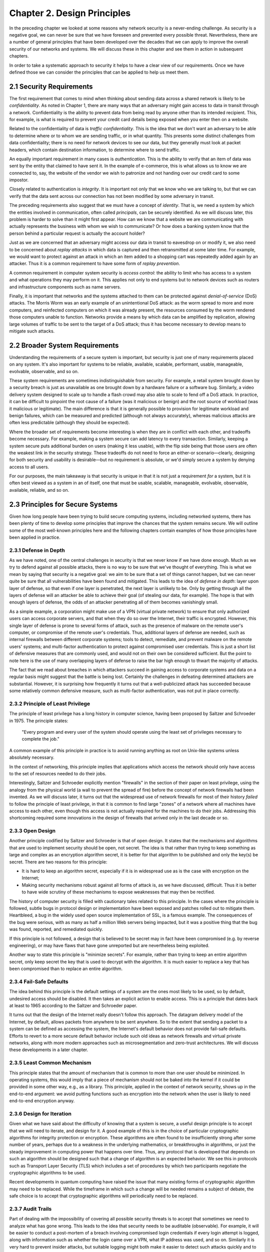 Chapter 2. Design Principles
============================

In the preceding chapter we looked at some reasons why network
security is a never-ending challenge. As security is a negative goal, we can never
be sure that we have foreseen and prevented every possible
threat. Nevertheless, there are a number of general principles that
have been developed over the decades that we can apply to improve the
overall security of our networks and systems. We will discuss these in
this chapter and see them in action in subsequent chapters.

In order to take a systematic approach to security it helps to have a
clear view of our requirements. Once we have defined those we can consider the
principles that can be applied to help us meet them.

2.1 Security Requirements
----------------------------

The first requirement that comes to mind when thinking about sending
data across a shared network is likely to be *confidentiality*. As
noted in Chapter 1, there are many ways that an adversary might gain
access to data in transit through a network. Confidentiality is the
ability to prevent data from being read by anyone other than its
intended recipient. This, for example, is what is required to prevent
your credit card details being exposed when you enter then on a
website.

Related to the confidentiality of data is *traffic
confidentiality*. This is the idea that we don't want an adversary to
be able to determine where or to whom we are sending traffic, or in
what quantity. This presents some distinct challenges from data
confidentiality; there is no need for network devices to see our data,
but they generally must look at packet headers, which contain
destination information, to determine where to
send traffic.

An equally important requirement in many cases is
*authentication*. This is the ability to verify that an item of data
was sent by the entity that claimed to have sent it. In the example of
e-commerce, this is what allows us to know we are connected to, say,
the website of the vendor we wish to patronize and not handing over
our credit card to some impostor.

Closely related to authentication is *integrity*. It is important not only that
we know who we are talking to, but that we can verify
that the data sent across our connection has not been modified by some
adversary in transit.

The preceding requirements also suggest that we must have a concept of
*identity*. That is, we need a system by which the entities involved
in communication, often called *principals*, can be securely
identified. As we will discuss later, this problem is harder to solve
than it might first appear. How can we know that a website we are
communicating with actually represents the business with whom we wish
to communicate? Or how does a banking system know that the person
behind a particular request is actually the account holder?

Just as we are concerned that an adversary might access our data in
transit to eavesdrop on or modify it, we also need to be concerned
about *replay attacks* in which data is captured and then
retransmitted at some later time. For example, we would want to
protect against an attack in which an item added to a shopping cart
was repeatedly added again by an attacker. Thus it is a common
requirement to have some form of *replay prevention*.

A common requirement in computer system security is *access control*:
the ability to limit who has access to a system and what operations
they may perform on it. This applies not only to end systems but to
network devices such as routers and infrastructure components such
as name servers.

Finally, it is important that networks and the systems attached to
them can be protected against *denial-of-service* (DoS) attacks. The
Morris Worm was an early example of an unintentional DoS attack: as
the worm spread to more and more computers, and reinfected computers
on which it was already present, the resources consumed by the worm
rendered those computers unable to function. Networks provide a means
by which data can be amplified by replication, allowing large volumes
of traffic to be sent to the target of a DoS attack; thus it has
become necessary to develop means to mitigate such attacks.

2.2 Broader System Requirements
-------------------------------------

Understanding the requirements of a secure system is important, but
security is just one of many requirements placed on any system.  It's
also important for systems to be reliable, available, scalable, performant,
usable, manageable, evolvable, observable, and so on.

These system requirements are sometimes indistinguishable from
security. For example, a retail system brought down by a security
breach is just as unavailable as one brought down by a hardware
failure or a software bug. Similarly, a video delivery system designed
to scale up to handle a flash crowd may also able to scale to fend off
a DoS attack. In practice, it can be difficult to pinpoint the root
cause of a failure (was it malicious or benign) and the root source of
workload (was it malicious or legitimate). The main difference is that
it is generally possible to provision for legitimate workload and
benign failures, which can be measured and predicted (although not
always accurately), whereas malicious attacks are often less
predictable (although they should be expected).

Where the broader set of requirements become interesting is when they
are in conflict with each other, and tradeoffs become necessary.  For
example, making a system secure can add latency to every transaction.
Similarly, keeping a system secure puts additional burden on users
(making it less usable), with the flip side being that those users are
often the weakest link in the security strategy. These tradeoffs do
not need to force an either-or scenario—clearly, designing for both
security and usability is desirable—but no requirement is absolute,
or we'd simply secure a system by denying access to all users.

For our purposes, the main takeaway is that security is unique in that
it is not just a requirement *for* a system, but it is often best
viewed as a system in an of itself, one that must be usable,
scalable, manageable, evolvable, observable, available, reliable, and
so on.


2.3 Principles for Secure Systems
---------------------------------

Given how long people have been trying to build secure computing
systems, including networked systems, there has been plenty of
time to develop some principles that improve the chances that the
system remains secure. We will outline some of the most well-known
principles here and the following chapters contain examples of how
those principles have been applied in practice.

2.3.1 Defense in Depth
~~~~~~~~~~~~~~~~~~~~~~
As we have noted, one of the central challenges in security is that we
never know if we have done enough. Much as we try to defend against
all possible attacks, there is no way to be sure that we've thought of
everything. This is what we mean by saying that security is a negative
goal: we aim to be sure that a set of things cannot happen, but we can
never quite be sure that all vulnerabilities have been found and
mitigated. This leads to the idea of *defense in depth*: layer upon
layer of defense, so that even if one layer is penetrated, the next
layer is unlikely to be. Only by getting through all the layers of
defense will an attacker be able to achieve their goal (of stealing
our data, for example). The hope is that with enough layers of
defense, the odds of an attacker penetrating all of them becomes
vanishingly small.

As a simple example, a corporation might make use of a VPN (virtual
private network) to ensure that only authorized users can access
corporate servers, and that when they do so over the Internet, their
traffic is encrypted. However, this single layer of defense is prone
to several forms of attack, such as the presence of malware on the
remote user's computer, or compromise of the remote user's
credentials. Thus, additional layers of defense are needed, such as
internal firewalls between different corporate systems; tools to
detect, remediate, and prevent malware on the remote users' systems;
and multi-factor authentication to protect against compromised user
credentials. This is just a short list of defensive measures that are
commonly used, and would not on their own be considered
sufficient. But the point to note here is the use of many overlapping
layers of defense to raise the bar high enough to thwart the majority
of attacks.

The fact that we read about breaches in which attackers succeed in
gaining access to corporate systems and data on a regular basis might
suggest that the battle is being lost. Certainly the challenges in
defeating determined attackers are substantial. However, it is surprising how
frequently it turns out that a well-publicized attack has succeeded
because some relatively common defensive measure, such as multi-factor
authentication, was not put in place correctly.

2.3.2 Principle of Least Privilege
~~~~~~~~~~~~~~~~~~~~~~~~~~~~~~~~~~
The principle of least privilege has a long history in computer
science, having been proposed by Saltzer and Schroeder in 1975. The
principle states:

  "Every program and every user of the system should operate using the
  least set of privileges necessary to complete the job."

A common example of this principle in practice is to avoid running
anything as root on Unix-like systems unless absolutely necessary.

In the context of networking, this principle implies that applications
which access the network should only have access to the set of
resources needed to do their jobs.

.. feel like there is more detail to provide here.

Interestingly, Saltzer and Schroeder explicitly mention "firewalls" in
the section of their paper on least privilege, using the analogy from
the physical world (a wall to prevent the spread of fire) before the
concept of network firewalls had been invented. As we will discuss
later, it turns out that the widespread use of network firewalls for
most of their history *failed* to follow the principle of least
privilege, in that it is common to find large "zones" of a network
where all machines have access to each other, even though this access
is not actually required for the machines to do their jobs. Addressing
this shortcoming required some innovations in the design of firewalls
that arrived only in the last decade or so.

2.3.3 Open Design
~~~~~~~~~~~~~~~~~

Another principle codified by Saltzer and Schroeder is that of open
design. It states that the mechanisms and
algorithms that are used to implement security should be open, not
secret. The idea is that rather than trying to keep something as large
and complex as an encryption algorithm secret, it is better for that
algorithm to be published and only the key(s) be secret. There are two
reasons for this principle:

* It is hard to keep an algorithm secret, especially if it is in
  widespread use as is the case with encryption on the Internet;
* Making security mechanisms robust against all forms of attack is, as
  we have discussed, difficult. Thus it is better to have wide
  scrutiny of these mechanisms to expose weaknesses that may then be
  rectified.

The history of computer security is filled with cautionary tales
related to this principle. In the cases where the principle is
followed, subtle bugs in protocol design or implementation have been
exposed and patches rolled out to mitigate them. Heartbleed, a bug in
the widely used open source implementation of SSL, is a famous
example. The consequences of the bug were serious, with as many as
half a million Web servers being impacted, but it was a positive thing
that the bug was found, reported, and remediated quickly.

If this principle is not followed, a design that is believed to be
secret may in fact have been compromised (e.g. by reverse
engineering), or may have flaws that have gone unreported but are
nevertheless being exploited.

Another way to state this principle is "minimize secrets".  For
example, rather than trying to keep an entire algorithm secret, only
keep secret the key that is used to decrypt with the algorithm. It is
much easier to replace a key that has been compromised than to replace
an entire algorithm.

2.3.4 Fail-Safe Defaults
~~~~~~~~~~~~~~~~~~~~~~~~

The idea behind this principle is the default settings of a system are
the ones most likely to be used, so by default, undesired access
should be disabled. It then takes an explicit action to enable
access. This is a principle that dates back at least to 1965 according to
the Saltzer and Schroeder paper.

It turns out that the design of the Internet really doesn't follow
this approach. The datagram delivery model of the Internet, by
default, allows packets from anywhere to be sent anywhere. So to the
extent that sending a packet to a system can be defined as accessing
the system, the Internet's default behavior does not provide fail-safe
defaults. Efforts to revert to a more secure default behavior include
such old ideas as network firewalls and virtual private networks,
along with more modern approaches such as microsegmentation and
zero-trust architectures.  We will discuss these developments in a later chapter.

2.3.5 Least Common Mechanism
~~~~~~~~~~~~~~~~~~~~~~~~~~~~

This principle states that the amount of mechanism that is common to
more than one user should be minimized. In operating systems, this
would imply that a piece of mechanism should not be baked into the
kernel if it could be provided in some other way, e.g., as a
library. This principle, applied in the context of network security,
shows up in the end-to-end argument: we avoid putting functions such
as encryption into the network when the user is likely to need
end-to-end encryption anyway.


2.3.6 Design for Iteration
~~~~~~~~~~~~~~~~~~~~~~~~~~

Given what we have said about the difficulty of knowing that a system
is secure, a useful design principle is to accept that we will need to
iterate, and design for it. A good example of this is in the choice of
particular cryptographic algorithms for integrity protection or
encryption. These algorithms are often found to be insufficiently
strong after some number of years, perhaps due to a weakness in the
underlying mathematics, or breakthroughs in algorithms, or just the
steady improvement in computing power that happens over time. Thus,
any protocol that is developed that depends on such an algorithm
should be designed such that a change of algorithm is an expected
behavior. We see this in protocols such as Transport Layer Security
(TLS) which includes a set of procedures by which two participants
negotiate the cryptographic algorithms to be used.

Recent developments in quantum computing have raised the issue that
many existing forms of cryptographic algorithm may need to be
replaced. While the timeframe in which such a change will be needed
remains a subject of debate, the safe choice is to accept that
cryptographic algorithms will periodically need to be replaced.

2.3.7 Audit Trails
~~~~~~~~~~~~~~~~~~

Part of dealing with the impossibility of covering all possible
security threats is to accept that sometimes we need to analyze what
has gone wrong. This leads to the idea that security needs to be
auditable (observable). For example, it will be easier to conduct a
post-mortem of a breach involving compromised login credentials if
every login attempt is logged, along with information such as whether
the login came over a VPN, what IP address was used, and so
on. Similarly it is very hard to prevent insider attacks, but suitable
logging might both make it easier to detect such attacks quickly and
to deter those who might undertake them.

In a different vein, consider the design of secure protocols. The
specification for TLS (transport layer security) describes a large
number of error conditions that may trigger alerts, and recommends the
logging of all such alerts. Such logging would help in understanding
if the protocol was subject to an attack that involved incorrect or
unexpected messages. Given the complexity of negotiations that go on
in security protocols (to establish cryptographic algorithms and
parameters, for example) it is wise to assume that these may have
subtle bugs, and a good set of audit tools will enable any such bugs
to be detected and then remedied.

Of course, the audit mechanisms themselves must be designed to be
secure. A determined attacker will, in all likelihood, try to erase their tracks,
so logging for audit purposes cannot just be an afterthought; it has
to be part of the design of a secure system.


2.4 Summary
-----------

Just as we can never be quite sure that we have covered all possible
vectors of attack against a system, there is no hard limit to the set of
principles that can be applied to developing secure systems. The
principles covered above include several that were drawn from the
influential paper by Saltzer and Schroeder from 1975. That is the same
Saltzer whose book (with Kaashoek) we referred to in Chapter 1. The
fact that many of the principles from the 1975 paper reappear in the
2009 is probably a sign that Saltzer had some confidence that these
principles have stood the test of time. We recommend reading the
entire paper.

.. admonition:: Further Reading

  Jerome Saltzer and Michael Schroeder. `The Protection of Information
  in Computer Systems
  <http://web.mit.edu/Saltzer/www/publications/protection/index.html>`__. In
  Proceedings of the IEEE, 1975.







